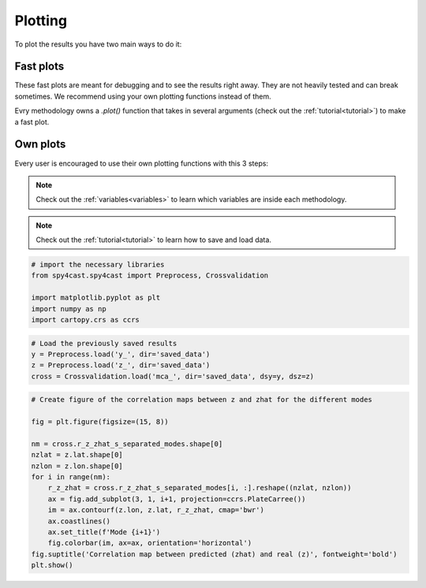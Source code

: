 .. _plotting:

Plotting
========

To plot the results you have two main ways to do it:


Fast plots
----------

These fast plots are meant for debugging and to see the results right away.
They are not heavily tested and can break sometimes. We recommend using your
own plotting functions instead of them.

Evry methodology owns a `.plot()` function that takes in several arguments
(check out the :ref:`tutorial<tutorial>`) to make a fast plot.


Own plots
---------

Every user is encouraged to use their own plotting functions with this 3 steps:

.. note::

    Check out the :ref:`variables<variables>` to learn which variables are inside each methodology.

.. note::

    Check out the :ref:`tutorial<tutorial>` to learn how to save and load data.

.. code:: python

    # import the necessary libraries
    from spy4cast.spy4cast import Preprocess, Crossvalidation

    import matplotlib.pyplot as plt
    import numpy as np
    import cartopy.crs as ccrs

.. code:: python

    # Load the previously saved results
    y = Preprocess.load('y_', dir='saved_data')
    z = Preprocess.load('z_', dir='saved_data')
    cross = Crossvalidation.load('mca_', dir='saved_data', dsy=y, dsz=z)

.. code:: python

    # Create figure of the correlation maps between z and zhat for the different modes

    fig = plt.figure(figsize=(15, 8))

    nm = cross.r_z_zhat_s_separated_modes.shape[0]
    nzlat = z.lat.shape[0]
    nzlon = z.lon.shape[0]
    for i in range(nm):
        r_z_zhat = cross.r_z_zhat_s_separated_modes[i, :].reshape((nzlat, nzlon))
        ax = fig.add_subplot(3, 1, i+1, projection=ccrs.PlateCarree())
        im = ax.contourf(z.lon, z.lat, r_z_zhat, cmap='bwr')
        ax.coastlines()
        ax.set_title(f'Mode {i+1}')
        fig.colorbar(im, ax=ax, orientation='horizontal')
    fig.suptitle('Correlation map between predicted (zhat) and real (z)', fontweight='bold')
    plt.show()

.. image:: _static/images/example_crossvalidation_figure.png
    :width: 70%
